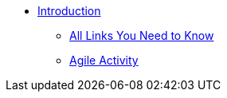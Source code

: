 * xref:introduction.adoc[Introduction]
** xref:purdue-account-usage.adoc[All Links You Need to Know]
** xref:agile-activity.adoc[Agile Activity]
